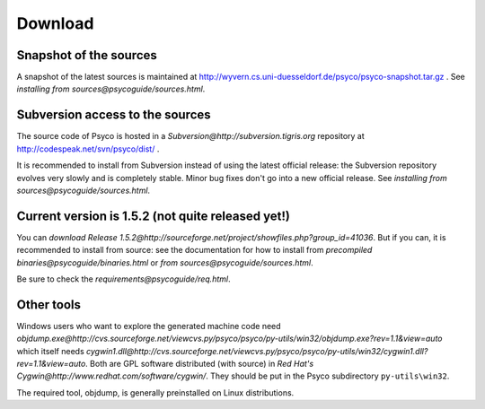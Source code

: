 Download
********

Snapshot of the sources
=======================

A snapshot of the latest sources is maintained at
http://wyvern.cs.uni-duesseldorf.de/psyco/psyco-snapshot.tar.gz .
See `installing from sources@psycoguide/sources.html`.

Subversion access to the sources
================================

The source code of Psyco is hosted in a `Subversion@http://subversion.tigris.org` repository at http://codespeak.net/svn/psyco/dist/ .

It is recommended to install from Subversion instead of using the latest official release: the Subversion repository evolves very slowly and is completely stable.  Minor bug fixes don't go into a new official release.  See `installing from sources@psycoguide/sources.html`.

Current version is 1.5.2 (not quite released yet!)
==================================================

You can `download Release 1.5.2@http://sourceforge.net/project/showfiles.php?group_id=41036`.  But if you can, it is recommended to install from source: see the documentation for how to install from `precompiled binaries@psycoguide/binaries.html` or `from sources@psycoguide/sources.html`.

Be sure to check the `requirements@psycoguide/req.html`.

Other tools
===========

Windows users who want to explore the generated machine code need `objdump.exe@http://cvs.sourceforge.net/viewcvs.py/psyco/psyco/py-utils/win32/objdump.exe?rev=1.1&view=auto` which itself needs `cygwin1.dll@http://cvs.sourceforge.net/viewcvs.py/psyco/psyco/py-utils/win32/cygwin1.dll?rev=1.1&view=auto`. Both are GPL software distributed (with source) in `Red Hat's Cygwin@http://www.redhat.com/software/cygwin/`. They should be put in the Psyco subdirectory ``py-utils\win32``.

The required tool, objdump, is generally preinstalled on Linux distributions.
